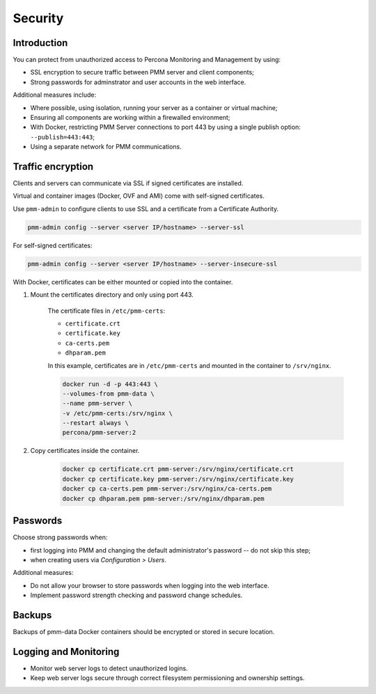 ########
Security
########

************
Introduction
************

You can protect from unauthorized access to Percona Monitoring and Management by using:

- SSL encryption to secure traffic between PMM server and client components;
- Strong passwords for adminstrator and user accounts in the web interface.

Additional measures include:

- Where possible, using isolation, running your server as a container or virtual machine;

- Ensuring all components are working within a firewalled environment;

- With Docker, restricting PMM Server connections to port 443 by using a single publish option: ``--publish=443:443``;

- Using a separate network for PMM communications.

******************
Traffic encryption
******************

Clients and servers can communicate via SSL if signed certificates are installed.

Virtual and container images (Docker, OVF and AMI) come with self-signed certificates.

Use ``pmm-admin`` to configure clients to use SSL and a certificate from a Certificate Authority.

.. code-block:: bash

   pmm-admin config --server <server IP/hostname> --server-ssl

For self-signed certificates:

.. code-block:: bash

    pmm-admin config --server <server IP/hostname> --server-insecure-ssl

With Docker, certificates can be either mounted or copied into the container.

1. Mount the certificates directory and only using port 443.

    The certificate files in ``/etc/pmm-certs``:

    - ``certificate.crt``
    - ``certificate.key``
    - ``ca-certs.pem``
    - ``dhparam.pem``

    In this example, certificates are in ``/etc/pmm-certs`` and mounted in the container to ``/srv/nginx``.

    .. code-block:: bash

       docker run -d -p 443:443 \
       --volumes-from pmm-data \
       --name pmm-server \
       -v /etc/pmm-certs:/srv/nginx \
       --restart always \
       percona/pmm-server:2

2. Copy certificates inside the container.

    .. code-block:: bash

       docker cp certificate.crt pmm-server:/srv/nginx/certificate.crt
       docker cp certificate.key pmm-server:/srv/nginx/certificate.key
       docker cp ca-certs.pem pmm-server:/srv/nginx/ca-certs.pem
       docker cp dhparam.pem pmm-server:/srv/nginx/dhparam.pem



*********
Passwords
*********

Choose strong passwords when:

- first logging into PMM and changing the default administrator's password -- do not skip this step;

- when creating users via *Configuration > Users*.

Additional measures:

- Do not allow your browser to store passwords when logging into the web interface.
- Implement password strength checking and password change schedules.

*******
Backups
*******

Backups of pmm-data Docker containers should be encrypted or stored in secure location.

**********************
Logging and Monitoring
**********************

- Monitor web server logs to detect unauthorized logins.
- Keep web server logs secure through correct filesystem permissioning and ownership settings.